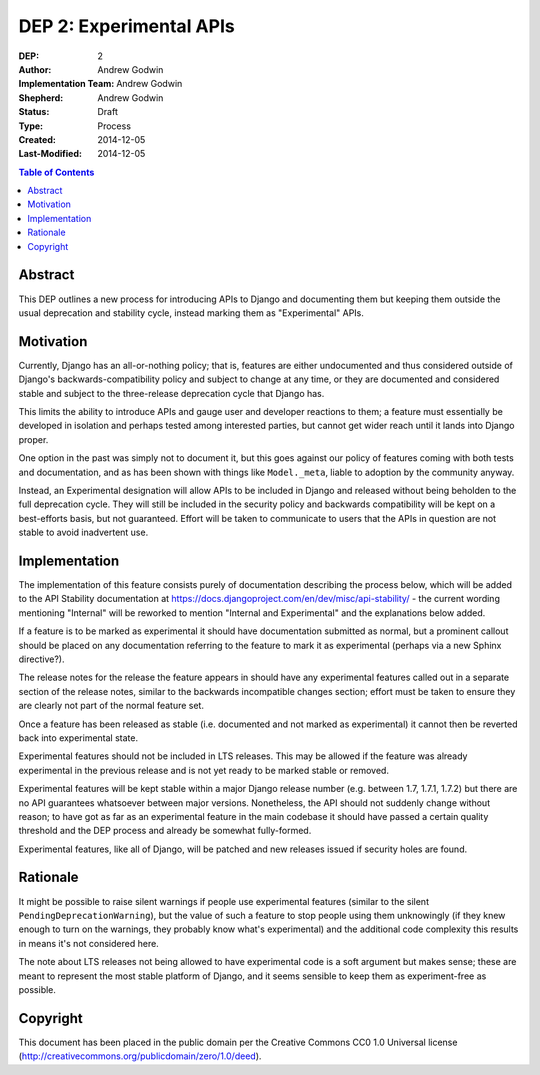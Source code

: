 ========================
DEP 2: Experimental APIs
========================

:DEP: 2
:Author: Andrew Godwin
:Implementation Team: Andrew Godwin
:Shepherd: Andrew Godwin
:Status: Draft
:Type: Process
:Created: 2014-12-05
:Last-Modified: 2014-12-05

.. contents:: Table of Contents
   :depth: 3
   :local:


Abstract
========

This DEP outlines a new process for introducing APIs to Django and documenting them
but keeping them outside the usual deprecation and stability cycle, instead marking
them as "Experimental" APIs.

Motivation
==========

Currently, Django has an all-or-nothing policy; that is, features are either
undocumented and thus considered outside of Django's backwards-compatibility
policy and subject to change at any time, or they are documented and considered
stable and subject to the three-release deprecation cycle that Django has.

This limits the ability to introduce APIs and gauge user and developer reactions
to them; a feature must essentially be developed in isolation and perhaps tested
among interested parties, but cannot get wider reach until it lands into Django
proper.

One option in the past was simply not to document it, but this goes against our
policy of features coming with both tests and documentation, and as has been
shown with things like ``Model._meta``, liable to adoption by the community
anyway.

Instead, an Experimental designation will allow APIs to be included in Django
and released without being beholden to the full deprecation cycle. They will
still be included in the security policy and backwards compatibility will
be kept on a best-efforts basis, but not guaranteed. Effort will be taken to
communicate to users that the APIs in question are not stable to avoid
inadvertent use.

Implementation
==============

The implementation of this feature consists purely of documentation describing
the process below, which will be added to the API Stability documentation at
https://docs.djangoproject.com/en/dev/misc/api-stability/ - the current
wording mentioning "Internal" will be reworked to mention "Internal and
Experimental" and the explanations below added.

If a feature is to be marked as experimental it should have documentation
submitted as normal, but a prominent callout should be placed on any
documentation referring to the feature to mark it as experimental (perhaps
via a new Sphinx directive?).

The release notes for the release the feature appears in should have any
experimental features called out in a separate section of the release notes,
similar to the backwards incompatible changes section; effort must be taken
to ensure they are clearly not part of the normal feature set.

Once a feature has been released as stable (i.e. documented and not marked
as experimental) it cannot then be reverted back into experimental state.

Experimental features should not be included in LTS releases. This may be
allowed if the feature was already experimental in the previous release
and is not yet ready to be marked stable or removed.

Experimental features will be kept stable within a major Django release
number (e.g. between 1.7, 1.7.1, 1.7.2) but there are no API guarantees
whatsoever between major versions. Nonetheless, the API should not
suddenly change without reason; to have got as far as an experimental
feature in the main codebase it should have passed a certain quality
threshold and the DEP process and already be somewhat fully-formed.

Experimental features, like all of Django, will be patched and new releases
issued if security holes are found.

Rationale
=========

It might be possible to raise silent warnings if people use experimental
features (similar to the silent ``PendingDeprecationWarning``), but the value
of such a feature to stop people using them unknowingly (if they knew enough
to turn on the warnings, they probably know what's experimental) and the
additional code complexity this results in means it's not considered here.

The note about LTS releases not being allowed to have experimental code is
a soft argument but makes sense; these are meant to represent the most
stable platform of Django, and it seems sensible to keep them as
experiment-free as possible.

Copyright
=========

This document has been placed in the public domain per the Creative Commons
CC0 1.0 Universal license (http://creativecommons.org/publicdomain/zero/1.0/deed).

